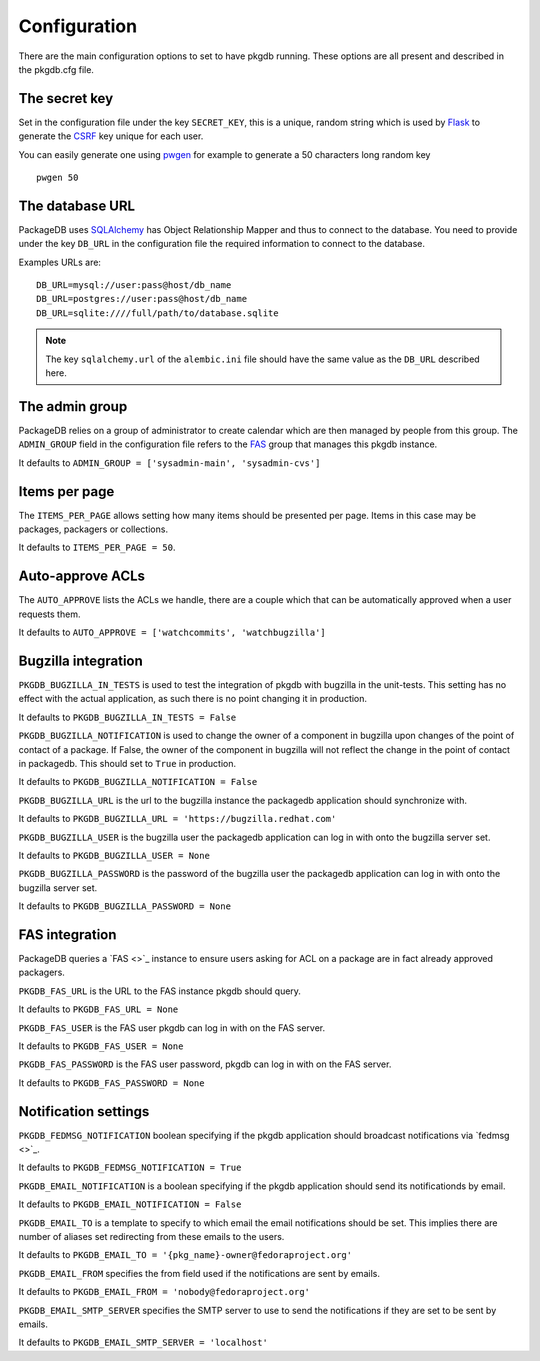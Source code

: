 Configuration
=============

There are the main configuration options to set to have pkgdb running.
These options are all present and described in the pkgdb.cfg file.

The secret key
---------------

Set in the configuration file under the key ``SECRET_KEY``, this is a unique,
random string which is used by `Flask <http://flask.pocoo.org>`_ to generate
the `CSRF <http://en.wikipedia.org/CSRF>`_ key unique for each user.


You can easily generate one using `pwgen <http://sf.net/projects/pwgen>`_
for example to generate a 50 characters long random key
::

  pwgen 50


The database URL
-----------------

PackageDB uses `SQLAlchemy <http://sqlalchemy.org>`_ has Object Relationship
Mapper and thus to connect to the database. You need to provide under the
key ``DB_URL`` in the configuration file the required information to connect
to the database.


Examples URLs are::

  DB_URL=mysql://user:pass@host/db_name
  DB_URL=postgres://user:pass@host/db_name
  DB_URL=sqlite:////full/path/to/database.sqlite


.. note:: The key ``sqlalchemy.url`` of the ``alembic.ini`` file should
          have the same value as the ``DB_URL`` described here.



The admin group
----------------

PackageDB relies on a group of administrator to create calendar which are then
managed by people from this group. The ``ADMIN_GROUP`` field in the
configuration file refers to the
`FAS <https://admin.fedoraproject.org/accounts>`_ group that manages this
pkgdb instance.

It defaults to ``ADMIN_GROUP = ['sysadmin-main', 'sysadmin-cvs']``


Items per page
--------------

The ``ITEMS_PER_PAGE`` allows setting how many items should be presented per
page. Items in this case may be packages, packagers or collections.

It defaults to ``ITEMS_PER_PAGE = 50``.


Auto-approve ACLs
-----------------

The ``AUTO_APPROVE`` lists the ACLs we handle, there are a couple which
that can be automatically approved when a user requests them.

It defaults to ``AUTO_APPROVE = ['watchcommits', 'watchbugzilla']``


Bugzilla integration
--------------------

``PKGDB_BUGZILLA_IN_TESTS`` is used to test the integration of pkgdb with
bugzilla in the unit-tests. This setting has no effect with the actual
application, as such there is no point changing it in production.

It defaults to ``PKGDB_BUGZILLA_IN_TESTS = False``


``PKGDB_BUGZILLA_NOTIFICATION`` is used to change the owner of a component
in bugzilla upon changes of the point of contact of a package. If False,
the owner of the component in bugzilla will not reflect the change in the
point of contact in packagedb.
This should set to ``True`` in production.

It defaults to ``PKGDB_BUGZILLA_NOTIFICATION = False``


``PKGDB_BUGZILLA_URL`` is the url to the bugzilla instance the packagedb
application should synchronize with.

It defaults to ``PKGDB_BUGZILLA_URL = 'https://bugzilla.redhat.com'``


``PKGDB_BUGZILLA_USER`` is the bugzilla user the packagedb application can
log in with onto the bugzilla server set.

It defaults to ``PKGDB_BUGZILLA_USER = None``


``PKGDB_BUGZILLA_PASSWORD`` is the password of the bugzilla user the
packagedb application can log in with onto the bugzilla server set.

It defaults to ``PKGDB_BUGZILLA_PASSWORD = None``


FAS integration
---------------

PackageDB queries a `FAS <>`_ instance to ensure users asking for ACL on
a package are in fact already approved packagers.


``PKGDB_FAS_URL`` is the URL to the FAS instance pkgdb should query.

It defaults to ``PKGDB_FAS_URL = None``


``PKGDB_FAS_USER`` is the FAS user pkgdb can log in with on the FAS server.

It defaults to ``PKGDB_FAS_USER = None``


``PKGDB_FAS_PASSWORD`` is the FAS user password, pkgdb can log in with on
the FAS server.

It defaults to ``PKGDB_FAS_PASSWORD = None``


Notification settings
---------------------

``PKGDB_FEDMSG_NOTIFICATION`` boolean specifying if the pkgdb application
should broadcast notifications via `fedmsg <>`_.

It defaults to ``PKGDB_FEDMSG_NOTIFICATION = True``


``PKGDB_EMAIL_NOTIFICATION`` is a boolean specifying if the pkgdb application
should send its notificationds by email.

It defaults to ``PKGDB_EMAIL_NOTIFICATION = False``


``PKGDB_EMAIL_TO`` is a template to specify to which email the email
notifications should be set. This implies there are number of aliases set
redirecting from these emails to the users.

It defaults to ``PKGDB_EMAIL_TO = '{pkg_name}-owner@fedoraproject.org'``


``PKGDB_EMAIL_FROM`` specifies the from field used if the notifications are
sent by emails.

It defaults to ``PKGDB_EMAIL_FROM = 'nobody@fedoraproject.org'``


``PKGDB_EMAIL_SMTP_SERVER`` specifies the SMTP server to use to send the
notifications if they are set to be sent by emails.

It defaults to ``PKGDB_EMAIL_SMTP_SERVER = 'localhost'``
